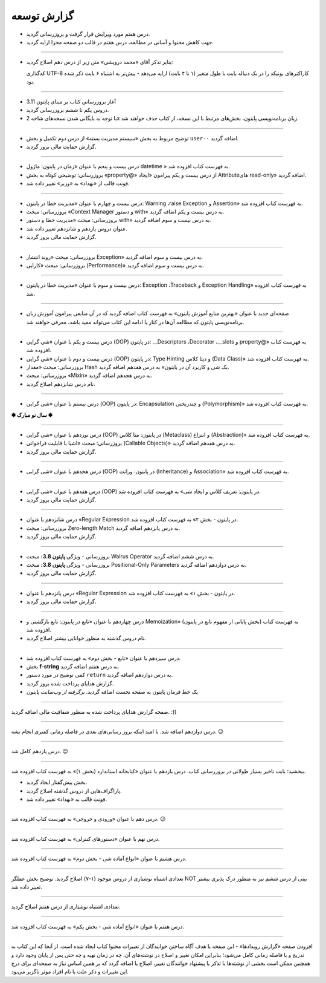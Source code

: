 .. role:: emoji-size


.. meta::
   :description: پایتون به پارسی - کتاب آنلاین و آزاد آموزش زبان برنامه‌نویسی پایتون - گزارش توسعه
   :keywords: معرفی پایتون, تاریخچه پایتون, کارایی پایتون, نسخه های پایتون, ویژگی های پایتون, آشنایی با پایتون, آموزش, آموزش پایتون, آموزش برنامه نویسی, پایتون


.. _reports: 

گزارش توسعه
=============


.. raw:: html

    <p class="rubric" id="00130" ><a class="reference external" href="#00130">00130</a> - جمعه ۲۵ فروردین ۱۴۰۲</p>

* درس هفتم مورد ویرایش قرار گرفت و بروزرسانی گردید.
* جهت کاهش محتوا و آسانی در مطالعه، درس هفتم در قالب دو صفحه مجزا ارایه گردید.



----

.. raw:: html

    <p class="rubric" id="00129" ><a class="reference external" href="00129">00129</a> - پنج‌شنبه ۲۴ فروردین ۱۴۰۲</p>

* بنابر تذکر آقای «محمد درویشی» متن زیر از درس دهم اصلاح گردید:

  کدگذاری UTF-8 کاراکترهای یونیکد را در یک دنباله بایت با طول متغیر (۱ تا ۴ بایت) ارايه می‌دهد - پیش‌تر به اشتباه ۶ بایت ذکر شده بود.



----

.. raw:: html

    <p class="rubric" id="00128" ><a class="reference external" href="#00128">00128</a> - جمعه ۱۸ فروردین ۱۴۰۲</p>

* آغاز بروزرسانی کتاب بر مبنای پایتون 3.11
* دروس یکم تا ششم بروزرسانی گردید.
* با توجه به بایگانی شدن نسخه‌های شاخه 2x زبان برنامه‌نویسی پایتون، بخش‌های مرتبط با این نسخه، از کتاب حذف خواهند شد.


----



.. raw:: html

    <p class="rubric" id="00127" ><a class="reference external" href="#00127">00127</a> - پنج‌شنبه ۱۱ آذر ۱۴۰۰</p>

* توضیح مربوط به بخش «سیستم مدیریت بسته» از درس دوم تکمیل و بخش ``user--``  اضافه گردید.
* گزارش حمایت مالی بروز گردید.




----


.. raw:: html

    <p class="rubric" id="00126" ><a class="reference external" href="#00126">00126</a> - جمعه ۲۷ فروردین ۱۴۰۰</p>


* درس بیست و پنجم با عنوان «زمان در پایتون: ماژول‌ datetime » به فهرست کتاب افزوده شد.
* بروزرسانی: توضیحی کوتاه به بخش «property@» از درس بیست و یکم پیرامون «ایجاد Attributeهای read-only» اضافه گردید.
* فونت قالب از «بهداد» به «وزیر» تغییر داده شد.

----


.. raw:: html

    <p class="rubric" id="00125" ><a class="reference external" href="#00125">00125</a> - جمعه ۱۳ فروردین ۱۴۰۰</p>


* درس بیست و چهارم با عنوان «مدیریت خطا در پایتون: Warning ،raise Exception و Assertion» به فهرست کتاب افزوده شد.
* بروزرسانی: مبحث «Context Manager و دستور with» به درس بیست و یکم اضافه گردید.
* بروزرسانی: مبحث «مدیریت خطا و دستور with» به درس بیست و سوم اضافه گردید.
* عنوان دروس یازدهم و شانزدهم تغییر داده شد.
* گزارش حمایت مالی بروز گردید.




----

.. raw:: html

    <p class="rubric" id="00124" ><a class="reference external" href="#00124">00124</a> - سه‌شنبه ۱۰ فروردین ۱۴۰۰</p>

* بروزرسانی: مبحث «روند انتشار Exception» به درس بیست و سوم اضافه گردید.
* بروزرسانی: مبحث «کارایی (Performance)» به درس بیست و سوم اضافه گردید.



----


.. raw:: html

    <p class="rubric" id="00123" ><a class="reference external" href="#00123">00123</a> - دوشنبه ۹ فروردین ۱۴۰۰</p>

* درس بیست و سوم با عنوان «مدیریت خطا در پایتون: Exception ،Traceback و Exception Handling» به فهرست کتاب افزوده شد.



----


.. raw:: html

    <p class="rubric" id="00122" ><a class="reference external" href="#00122">00122</a> - شنبه ۷ فروردین ۱۴۰۰</p>

* صفحه‌ای جدید با عنوان «بهترین منابع آموزش پایتون» به فهرست کتاب اضافه گردید که در آن منابعی پیرامون آموزش زبان برنامه‌نویسی پایتون که مطالعه آن‌ها در کنار یا ادامه این کتاب می‌تواند مفید باشد، معرفی خواهند شد.



----


.. raw:: html

    <p class="rubric" id="00121" ><a class="reference external" href="#00121">00121</a> - سه‌شنبه ۳ فروردین ۱۴۰۰</p>

* درس بیست و یکم با عنوان «شی گرایی (OOP) در پایتون: __Descriptors ،Decorator ،__slots و property@» به فهرست کتاب افزوده شد.
* درس بیست و دوم با عنوان «شی گرایی (OOP) در پایتون: Type Hinting و دیتا کلاس (Data Class)» به فهرست کتاب افزوده شد.
* بروزرسانی: مبحث «مقدار Hash یک شی و کاربرد آن در پایتون» به درس هفدهم اضافه گردید.
* بروزرسانی: مبحث «Mixin» به درس هجدهم اضافه گردید.
* نام درس شانزدهم اصلاح گردید.

----



.. raw:: html

    <p class="rubric" id="00120" ><a class="reference external" href="#00120">00120</a> - جمعه ۲۹ اسفند ۱۳۹۹</p>

* درس بیستم با عنوان «شی گرایی (OOP) در پایتون: Encapsulation و چندریختی (Polymorphism)» به فهرست کتاب افزوده شد.

**✽ سال نو مبارک ✽**

----


.. raw:: html

    <p class="rubric" id="00119" ><a class="reference external" href="#00119">00119</a> - چهارشنبه ۲۷ اسفند ۱۳۹۹</p>

* درس نوزدهم با عنوان «شی گرایی (OOP) در پایتون: متا کلاس (Metaclass) و انتزاع (Abstraction)» به فهرست کتاب افزوده شد.
* بروزرسانی: مبحث «اشیا با قابلیت فراخوانی (Callable Objects)» به درس هفدهم اضافه گردید.
* گزارش حمایت مالی بروز گردید.

----



.. raw:: html

    <p class="rubric" id="00118" ><a class="reference external" href="#00118">00118</a> - جمعه ۲۲ اسفند ۱۳۹۹</p>

* درس هجدهم با عنوان «شی گرایی (OOP) در پایتون: وراثت (Inheritance) و Association» به فهرست کتاب افزوده شد.

----

.. raw:: html

    <p class="rubric" id="00117" ><a class="reference external" href="#00117">00117</a> - جمعه ۱۵ اسفند ۱۳۹۹</p>

* درس هفدهم با عنوان «شی گرایی (OOP) در پایتون: تعریف کلاس و ایجاد شی» به فهرست کتاب افزوده شد.
* گزارش حمایت مالی بروز گردید.

----

.. raw:: html

    <p class="rubric" id="00116" ><a class="reference external" href="#00116">00116</a> - جمعه ۸ اسفند ۱۳۹۹</p>

* درس شانزدهم با عنوان «Regular Expression در پایتون - بخش ۲» به فهرست کتاب افزوده شد.
* بروزرسانی: مبحث Zero-length Match به درس پانزدهم اضافه گردید.
* گزارش حمایت مالی بروز گردید.

----




.. raw:: html

    <p class="rubric" id="00115" ><a class="reference external" href="#00115">00115</a> - شنبه ۲ اسفند ۱۳۹۹</p>

* بروزرسانی - ویژگی **پایتون 3.8:** مبحث Walrus Operator به درس ششم اضافه گردید.
* بروزرسانی - ویژگی **پایتون 3.8:** مبحث Positional-Only Parameters به درس دوازدهم اضافه گردید.
* گزارش حمایت مالی بروز گردید.

----




.. raw:: html

    <p class="rubric" id="00114" ><a class="reference external" href="#00114">00114</a> - جمعه ۱ اسفند ۱۳۹۹</p>

* درس پانزدهم با عنوان «Regular Expression در پایتون - بخش ۱» به فهرست کتاب افزوده شد.
* گزارش حمایت مالی بروز گردید.

----



.. raw:: html

    <p class="rubric" id="00113" ><a class="reference external" href="#00113">00113</a> - سه‌شنبه ۱۴ آبان ۱۳۹۸</p>

* درس چهاردهم با عنوان «تابع در پایتون: تابع بازگشتی و Memoization» (بخش پایانی از مفهوم تابع در پایتون) به فهرست کتاب افزوده شد.
* نام دروس گذشته به منظور خوانایی بیشتر اصلاح گردید.

----

.. raw:: html

    <p class="rubric" id="00112" ><a class="reference external" href="#00112">00112</a> - یک‌شنبه ۲۸ مهر ۱۳۹۸</p>

* درس سیزدهم با عنوان «تابع - بخش دوم» به فهرست کتاب افزوده شد.
* بخش **f-string** به درس هفتم اضافه گردید.
* کمی توضیح در مورد دستور ``return`` به درس دوازدهم اضافه گردید.
* گزارش هدایای پرداخت شده بروز گردید.
* یک خط فرمان پایتون به صفحه نخست اضافه گردید. *برگرفته از وب‌سایت پایتون*

----


.. raw:: html

    <p class="rubric" id="00111" ><a class="reference external" href="#00111">00111</a> - چهارشنبه ۵ تیر ۱۳۹۸</p>

صفحه گزارش هدایای پرداخت شده به منظور شفافیت مالی اضافه گردید. :))

----


.. raw:: html

    <p class="rubric" id="00110" ><a class="reference external" href="#00110">00110</a> - چهارشنبه ۵ تیر ۱۳۹۸</p>

درس دوازدهم اضافه شد. با امید اینکه بروز رسانی‌های بعدی در فاصله زمانی کمتری انجام بشه. 
:emoji-size:`😉`

----


.. raw:: html

    <p class="rubric" id="00109" ><a class="reference external" href="#00109">00109</a> - سه‌شنبه ۲۶ اردیبهشت ۱۳۹۶</p>

درس یازدهم کامل شد.
:emoji-size:`😉`

----


.. raw:: html

    <p class="rubric" id="00108" ><a class="reference external" href="#00108">00108</a> - یک‌شنبه ۲۱ آذر ۱۳۹۵</p>

ببخشید؛ بابت تاخیر بسیار طولانی در بروزرسانی کتاب. درس یازدهم با عنوان «کتابخانه استاندارد (بخش ۱)» به فهرست کتاب افزوده شد.

* بخش پیش‌گفتار ایجاد گردید.
* پاراگراف‌هایی از دروس گذشته اصلاح گردید.
* فونت قالب به «بهداد» تغییر داده شد.

----


.. raw:: html

    <p class="rubric" id="00107" ><a class="reference external" href="#00107">00107</a> - جمعه ۲۰ آذر ۱۳۹۴</p>

درس دهم با عنوان «ورودی و خروجی» به فهرست کتاب افزوده شد. 
:emoji-size:`😉`

----



.. raw:: html

    <p class="rubric" id="00106" ><a class="reference external" href="#00106">00106</a> - دوشنبه ۲۰ مهر ۱۳۹۴</p>

درس نهم با عنوان «دستورهای کنترلی» به فهرست کتاب افزوده شد.

----


.. raw:: html

    <p class="rubric" id="00105" ><a class="reference external" href="#00105">00105</a> - شنبه ۲۸ شهریور ۱۳۹۴</p>

درس هشتم با عنوان «انواع آماده شی - بخش دوم» به فهرست کتاب افزوده شد.

----


.. raw:: html

    <p class="rubric" id="00104" ><a class="reference external" href="#00104">00104</a> - پنج‌شنبه ۲۶ شهریور ۱۳۹۴</p>

تعدادی اشتباه نوشتاری از دروس موجود (۱-۷) اصلاح گردید. توضیح بخش عملگر NOT بیتی از درس ششم نیز به منظور درک پذیری بیشتر تغییر داده شد.

----


.. raw:: html

    <p class="rubric" id="00103" ><a class="reference external" href="#00103">00103</a> - جمعه ۶ شهریور ۱۳۹۴</p>

تعدادی اشتباه نوشتاری از درس هفتم اصلاح گردید.

----

.. raw:: html

    <p class="rubric" id="00102" ><a class="reference external" href="#00102">00102</a> - چهار‌شنبه ۲۸ مرداد ۱۳۹۴</p>


درس هفتم با عنوان «انواع آماده شی - بخش یکم» به فهرست کتاب افزوده شد.

----

.. raw:: html

    <p class="rubric" id="00101" ><a class="reference external" href="#00101">00101</a> - سه‌شنبه ۲۷ مرداد ۱۳۹۴</p>


افزودن صفحه «گزارش رویداد‌ها» - این صفحه با هدف آگاه‌ ساختن خوانندگان از تغییرات محتوا کتاب ایجاد شده است. از آنجا که این کتاب به تدریج و با فاصله زمانی کامل می‌شود؛ بنابراین امکان تغییر و اصلاح در نوشته‌های آن، چه در زمان تهیه و چه حتی پس از پایان وجود دارد و همچنین ممکن است بخشی از نوشته‌ها با تذکر یا پیشنهاد خوانندگان تغییر، اصلاح یا اضافه گردد که بر همین اساس نیاز به صفحه‌ای برای درج این تغییرات و ذکر علت یا نام افراد موثر ناگزیر می‌بود.
